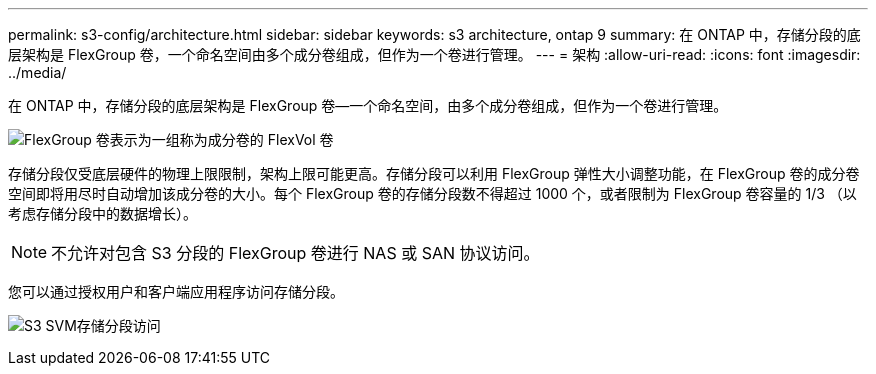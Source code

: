 ---
permalink: s3-config/architecture.html 
sidebar: sidebar 
keywords: s3 architecture, ontap 9 
summary: 在 ONTAP 中，存储分段的底层架构是 FlexGroup 卷，一个命名空间由多个成分卷组成，但作为一个卷进行管理。 
---
= 架构
:allow-uri-read: 
:icons: font
:imagesdir: ../media/


[role="lead"]
在 ONTAP 中，存储分段的底层架构是 FlexGroup 卷—一个命名空间，由多个成分卷组成，但作为一个卷进行管理。

image:fg-overview-s3-config.gif["FlexGroup 卷表示为一组称为成分卷的 FlexVol 卷"]

存储分段仅受底层硬件的物理上限限制，架构上限可能更高。存储分段可以利用 FlexGroup 弹性大小调整功能，在 FlexGroup 卷的成分卷空间即将用尽时自动增加该成分卷的大小。每个 FlexGroup 卷的存储分段数不得超过 1000 个，或者限制为 FlexGroup 卷容量的 1/3 （以考虑存储分段中的数据增长）。

[NOTE]
====
不允许对包含 S3 分段的 FlexGroup 卷进行 NAS 或 SAN 协议访问。

====
您可以通过授权用户和客户端应用程序访问存储分段。

image:s3-svm-layout.png["S3 SVM存储分段访问"]
